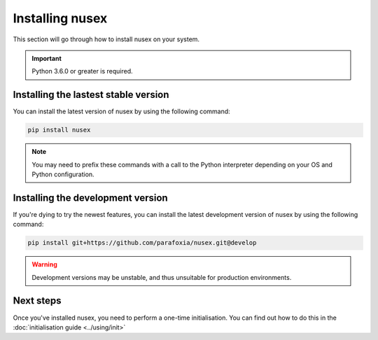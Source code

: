 Installing nusex
################

This section will go through how to install nusex on your system.

.. important::

    Python 3.6.0 or greater is required.

Installing the lastest stable version
=====================================

You can install the latest version of nusex by using the following command:

.. code-block:: bash

    pip install nusex

.. note::

    You may need to prefix these commands with a call to the Python interpreter depending on your OS and Python configuration.

Installing the development version
==================================

If you're dying to try the newest features, you can install the latest development version of nusex by using the following command:

.. code-block:: bash

    pip install git+https://github.com/parafoxia/nusex.git@develop


.. warning::

    Development versions may be unstable, and thus unsuitable for production environments.

Next steps
==========

Once you've installed nusex, you need to perform a one-time initialisation. You can find out how to do this in the :doc:`initialisation guide <../using/init>`
